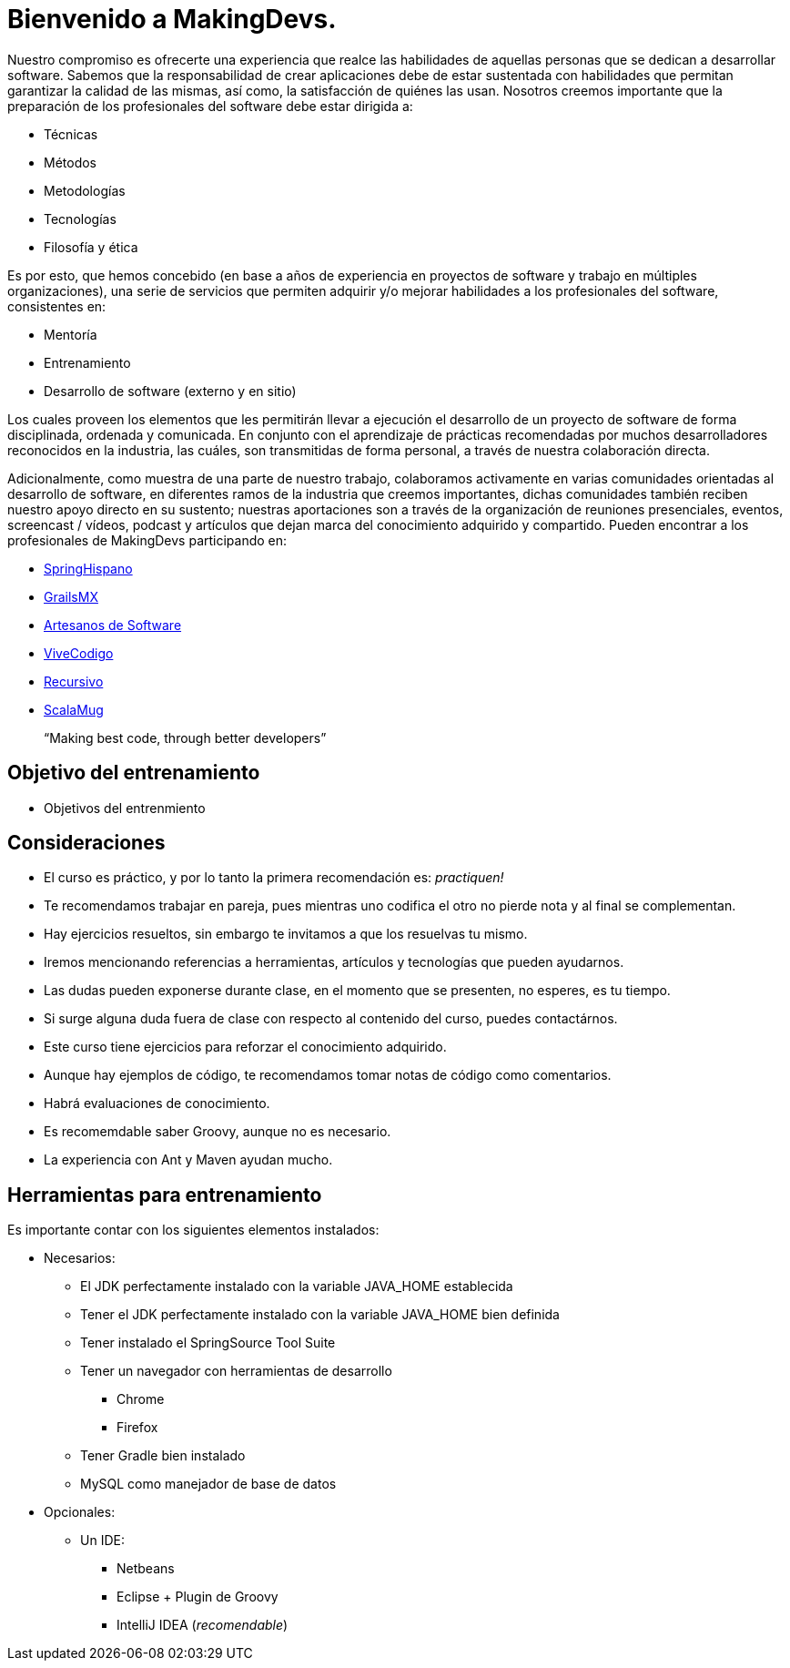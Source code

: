 
= Bienvenido a MakingDevs.

Nuestro compromiso es ofrecerte una experiencia que realce las habilidades de aquellas personas que se dedican a desarrollar software. Sabemos que la responsabilidad de crear aplicaciones debe de estar sustentada con habilidades que permitan garantizar la calidad de las mismas, así como, la satisfacción de quiénes las usan. Nosotros creemos importante que la preparación de los profesionales del software debe estar dirigida a:

* Técnicas
* Métodos
* Metodologías
* Tecnologías
* Filosofía y ética

Es por esto, que hemos concebido (en base a años de experiencia en proyectos de software y trabajo en múltiples organizaciones), una serie de servicios que permiten adquirir y/o mejorar habilidades a los profesionales del software, consistentes en:

* Mentoría
* Entrenamiento
* Desarrollo de software (externo y en sitio)

Los cuales proveen los elementos que les permitirán llevar a ejecución el desarrollo de un proyecto de software de forma disciplinada, ordenada y comunicada. En conjunto con el aprendizaje de prácticas recomendadas por muchos desarrolladores reconocidos en la industria, las cuáles, son transmitidas de forma personal, a través de nuestra colaboración directa.

Adicionalmente, como muestra de una parte de nuestro trabajo, colaboramos activamente en varias comunidades orientadas al desarrollo de software, en diferentes ramos de la industria que creemos importantes, dichas comunidades también reciben nuestro apoyo directo en su sustento; nuestras aportaciones son a través de la organización de reuniones presenciales, eventos, screencast / vídeos, podcast y artículos que dejan marca del conocimiento adquirido y compartido. Pueden encontrar a los profesionales de MakingDevs participando en:

* http://springhispano.org[SpringHispano]
* http://grails.mx[GrailsMX]
* http://artesanos.de/software[Artesanos de Software]
* http://vivecodigo.org[ViveCodigo]
* http://recursivo.org[Recursivo]
* http://scala-mug.org[ScalaMug]

____
“Making best code, through better developers”
____

== Objetivo del entrenamiento

* Objetivos del entrenmiento

== Consideraciones

* El curso es práctico, y por lo tanto la primera recomendación es: __practiquen!__
* Te recomendamos trabajar en pareja, pues mientras uno codifica el otro no pierde nota y al final se complementan.
* Hay ejercicios resueltos, sin embargo te invitamos a que los resuelvas tu mismo.
* Iremos mencionando referencias a herramientas, artículos y tecnologías que pueden ayudarnos.
* Las dudas pueden exponerse durante clase, en el momento que se presenten, no esperes, es tu tiempo.
* Si surge alguna duda fuera de clase con respecto al contenido del curso, puedes contactárnos.
* Este curso tiene ejercicios para reforzar el conocimiento adquirido.
* Aunque hay ejemplos de código, te recomendamos tomar notas de código como comentarios.
* Habrá evaluaciones de conocimiento.
* Es recomemdable saber Groovy, aunque no es necesario.
* La experiencia con Ant y Maven ayudan mucho.

== Herramientas para entrenamiento

Es importante contar con los siguientes elementos instalados:

* Necesarios:
** El JDK perfectamente instalado con la variable JAVA_HOME establecida
** Tener el JDK perfectamente instalado con la variable JAVA_HOME bien definida
** Tener instalado el SpringSource Tool Suite
** Tener un navegador con herramientas de desarrollo
*** Chrome
*** Firefox
** Tener Gradle bien instalado
** MySQL como manejador de base de datos
* Opcionales:
** Un IDE:
*** Netbeans
*** Eclipse + Plugin de Groovy
*** IntelliJ IDEA (__recomendable__)

